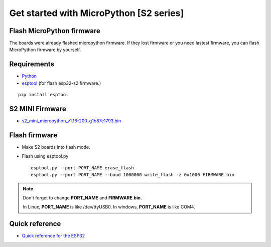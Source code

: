 Get started with MicroPython [S2 series]
=======================================================

Flash MicroPython firmware
----------------------------

The boards were already flashed micropython firmware.
If they lost firmware or you need lastest firmware, 
you can flash MicroPython firmware by yourself.

Requirements
---------------

* `Python <https://www.python.org/downloads/>`_
* `esptool <https://github.com/espressif/esptool>`_ (for flash esp32-s2 firmware.)
    
.. highlight:: bash

::

      pip install esptool
      
S2 MINI Firmware
------------------
* `s2_mini_micropython_v1.16-200-g1b87e1793.bin <../../_static/files/s2_mini_firmware/s2_mini_micropython_v1.16-200-g1b87e1793.bin>`_
  



Flash firmware
-------------------
* Make S2 boards into flash mode.
* Flash using esptool.py

  .. highlight:: bash

  ::

    esptool.py --port PORT_NAME erase_flash
    esptool.py --port PORT_NAME --baud 1000000 write_flash -z 0x1000 FIRMWARE.bin

.. note::  
  Don't forget to change **PORT_NAME** and **FIRMWARE.bin**.
  
  In Linux, **PORT_NAME** is like /dev/ttyUSB0.
  In windows, **PORT_NAME** is like COM4.


Quick reference
-------------------------
* `Quick reference for the ESP32 <https://docs.micropython.org/en/latest/esp32/quickref.html>`_
  


